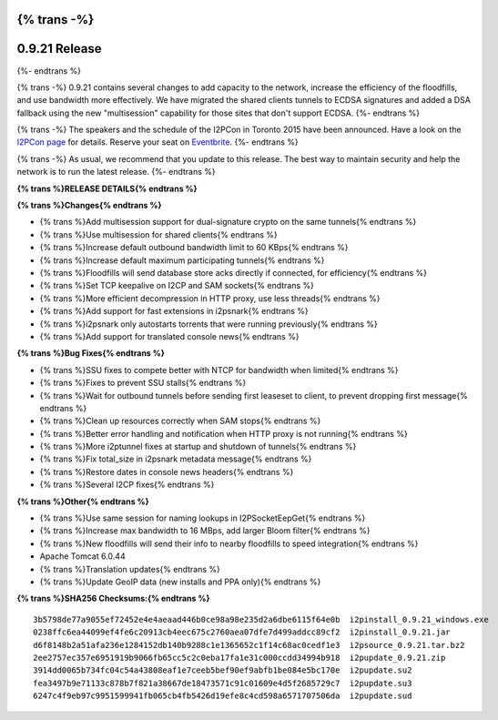 {% trans -%}
==============
0.9.21 Release
==============
{%- endtrans %}

.. meta::
   :author: zzz
   :date: 2015-07-31
   :category: release
   :excerpt: {% trans %}0.9.21 with performance improvements and bug fixes{% endtrans %}

{% trans -%}
0.9.21 contains several changes to add capacity to the network, increase the efficiency of the floodfills,
and use bandwidth more effectively.
We have migrated the shared clients tunnels to ECDSA signatures and added a DSA fallback
using the new "multisession" capability for those sites that don't support ECDSA.
{%- endtrans %}

{% trans -%}
The speakers and the schedule of the I2PCon in Toronto 2015 have been announced.
Have a look on the `I2PCon page`_ for details.
Reserve your seat on `Eventbrite`_.
{%- endtrans %}

{% trans -%}
As usual, we recommend that you update to this release. The best way to
maintain security and help the network is to run the latest release.
{%- endtrans %}


.. _`I2PCon page`: ../16/I2PCon
.. _`Eventbrite`: http://www.eventbrite.ca/e/i2p-meetup-tickets-17773984466



**{% trans %}RELEASE DETAILS{% endtrans %}**

**{% trans %}Changes{% endtrans %}**

- {% trans %}Add multisession support for dual-signature crypto on the same tunnels{% endtrans %}
- {% trans %}Use multisession for shared clients{% endtrans %}
- {% trans %}Increase default outbound bandwidth limit to 60 KBps{% endtrans %}
- {% trans %}Increase default maximum participating tunnels{% endtrans %}
- {% trans %}Floodfills will send database store acks directly if connected, for efficiency{% endtrans %}
- {% trans %}Set TCP keepalive on I2CP and SAM sockets{% endtrans %}
- {% trans %}More efficient decompression in HTTP proxy, use less threads{% endtrans %}
- {% trans %}Add support for fast extensions in i2psnark{% endtrans %}
- {% trans %}i2psnark only autostarts torrents that were running previously{% endtrans %}
- {% trans %}Add support for translated console news{% endtrans %}


**{% trans %}Bug Fixes{% endtrans %}**

- {% trans %}SSU fixes to compete better with NTCP for bandwidth when limited{% endtrans %}
- {% trans %}Fixes to prevent SSU stalls{% endtrans %}
- {% trans %}Wait for outbound tunnels before sending first leaseset to client, to prevent dropping first message{% endtrans %}
- {% trans %}Clean up resources correctly when SAM stops{% endtrans %}
- {% trans %}Better error handling and notification when HTTP proxy is not running{% endtrans %}
- {% trans %}More i2ptunnel fixes at startup and shutdown of tunnels{% endtrans %}
- {% trans %}Fix total_size in i2psnark metadata message{% endtrans %}
- {% trans %}Restore dates in console news headers{% endtrans %}
- {% trans %}Several I2CP fixes{% endtrans %}


**{% trans %}Other{% endtrans %}**

- {% trans %}Use same session for naming lookups in I2PSocketEepGet{% endtrans %}
- {% trans %}Increase max bandwidth to 16 MBps, add larger Bloom filter{% endtrans %}
- {% trans %}New floodfills will send their info to nearby floodfills to speed integration{% endtrans %}
- Apache Tomcat 6.0.44
- {% trans %}Translation updates{% endtrans %}
- {% trans %}Update GeoIP data (new installs and PPA only){% endtrans %}


**{% trans %}SHA256 Checksums:{% endtrans %}**

::

     3b5798de77a9055ef72452e4e4aeaad446b0ce98a98e235d2a6dbe6115f64e0b  i2pinstall_0.9.21_windows.exe
     0238ffc6ea44099ef4fe6c20913cb4eec675c2760aea07dfe7d499addcc89cf2  i2pinstall_0.9.21.jar
     d6f8148b2a51afa236e1284152db140b9288c1e1365652c1f14c68ac0cedf1e3  i2psource_0.9.21.tar.bz2
     2ee2757ec357e6951919b9066fb65cc5c2c0eba17fa1e31c000ccdd34994b918  i2pupdate_0.9.21.zip
     3914dd0065b734fc04c54a43808eaf1e7ceeb5bef90ef9abfb1be084e5bc170e  i2pupdate.su2
     fea3497b9e71133c878b7f821a38667de18473571c91c01609e4d5f2685729c7  i2pupdate.su3
     6247c4f9eb97c9951599941fb065cb4fb5426d19efe8c4cd598a6571707506da  i2pupdate.sud

